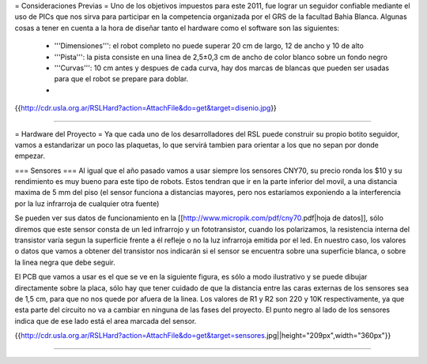 = Consideraciones Previas =
Uno de los objetivos impuestos para este 2011, fue lograr un seguidor confiable mediante el uso de PICs que nos sirva para participar en la competencia organizada por el GRS de la facultad Bahia Blanca. Algunas cosas a tener en cuenta a la hora de diseñar tanto el hardware como el software son las siguientes:

 * '''Dimensiones''': el robot completo no puede superar 20 cm de largo, 12 de ancho y 10 de alto
 * '''Pista''': la pista consiste en una linea de 2,5±0,3  cm de ancho de color blanco sobre un fondo negro
 * '''Curvas''': 10 cm antes y despues de cada curva, hay dos marcas de blancas que pueden ser usadas para que el robot se prepare para doblar.
 *

{{http://cdr.usla.org.ar/RSLHard?action=AttachFile&do=get&target=disenio.jpg}}

----

= Hardware del Proyecto =
Ya que cada uno de los desarrolladores del RSL puede construir su propio botito seguidor, vamos a estandarizar un poco las plaquetas, lo que servirá tambien para orientar a los que no sepan por donde empezar.

=== Sensores ===
Al igual que el año pasado vamos a usar siempre los sensores CNY70, su precio ronda los $10 y su rendimiento es muy bueno para este tipo de robots. Estos tendran que ir en la parte inferior del movil, a una distancia maxima de 5 mm del piso (el sensor funciona a distancias mayores, pero nos estaríamos exponiendo a la interferencia por la luz infrarroja de cualquier otra fuente)

Se pueden ver sus datos de funcionamiento en la [[http://www.micropik.com/pdf/cny70.pdf|hoja de datos]], sólo diremos que este sensor consta de un led infrarrojo y un fototransistor, cuando los polarizamos, la resistencia interna del transistor varía segun la superficie frente a él refleje o no la luz infrarroja emitida por el led. En nuestro caso, los valores o datos que vamos a obtener del transistor nos indicarán si el sensor se encuentra sobre una superficie blanca, o sobre la linea negra que debe seguir.

El PCB que vamos a usar es el que se ve en la siguiente figura, es sólo a modo ilustrativo y se puede dibujar directamente sobre la placa, sólo hay que tener cuidado de que la distancia entre las caras externas de los sensores sea de 1,5 cm, para que no nos quede por afuera de la linea. Los valores de R1 y R2 son  220 y 10K respectivamente, ya que esta parte del circuito no va a cambiar en ninguna de las fases del proyecto. El punto negro al lado de los sensores indica que de ese lado está el area marcada del sensor.

{{http://cdr.usla.org.ar/RSLHard?action=AttachFile&do=get&target=sensores.jpg||height="209px",width="360px"}}

----

